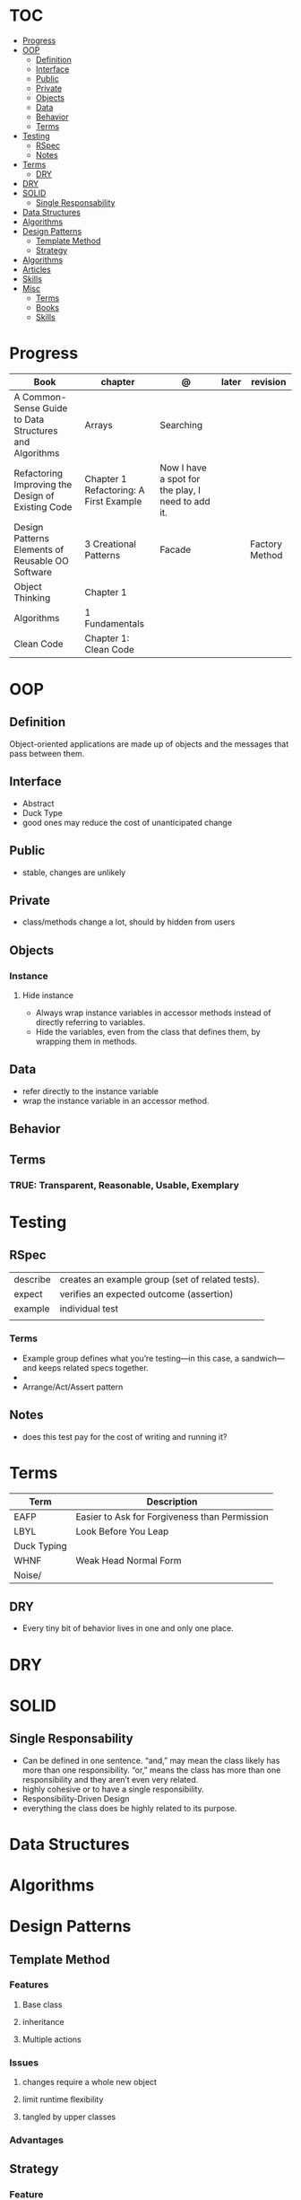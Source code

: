 #+TILE: Programmig Concepts

* TOC
  :PROPERTIES:
  :TOC:      :include all :depth 2 :ignore this
  :END:
:CONTENTS:
- [[#progress][Progress]]
- [[#oop][OOP]]
  - [[#definition][Definition]]
  - [[#interface][Interface]]
  - [[#public][Public]]
  - [[#private][Private]]
  - [[#objects][Objects]]
  - [[#data][Data]]
  - [[#behavior][Behavior]]
  - [[#terms][Terms]]
- [[#testing][Testing]]
  - [[#rspec][RSpec]]
  - [[#notes][Notes]]
- [[#terms][Terms]]
  - [[#dry][DRY]]
- [[#dry][DRY]]
- [[#solid][SOLID]]
  - [[#single-responsability][Single Responsability]]
- [[#data-structures][Data Structures]]
- [[#algorithms][Algorithms]]
- [[#design-patterns][Design Patterns]]
  - [[#template-method][Template Method]]
  - [[#strategy][Strategy]]
- [[#algorithms][Algorithms]]
- [[#articles][Articles]]
- [[#skills][Skills]]
- [[#misc][Misc]]
  - [[#terms][Terms]]
  - [[#books][Books]]
  - [[#skills][Skills]]
:END:
* Progress
   | Book                                                   | chapter                                | @                                                 | later | revision       |
   |--------------------------------------------------------+----------------------------------------+---------------------------------------------------+-------+----------------|
   | A Common-Sense Guide to Data Structures and Algorithms | Arrays                                 | Searching                                         |       |                |
   | Refactoring Improving the Design of Existing Code      | Chapter 1 Refactoring: A First Example | Now I have a spot for the play, I need to add it. |       |                |
   | Design Patterns Elements of Reusable OO Software       | 3 Creational Patterns                  | Facade                                            |       | Factory Method |
   | Object Thinking                                        | Chapter 1                              |                                                   |       |                |
   | Algorithms                                             | 1 Fundamentals                         |                                                   |       |                |
   | Clean Code                                             | Chapter 1: Clean Code                  |                                                   |       |                |

* OOP
** Definition
   Object-oriented applications are made up of objects and the
   messages that pass between them.
** Interface
   - Abstract
   - Duck Type
   - good ones may reduce the cost of unanticipated change
** Public
   - stable, changes are unlikely
** Private
   - class/methods change a lot, should by hidden from users
** Objects
*** Instance
**** Hide instance
     - Always wrap instance variables in accessor methods instead of directly referring to  variables.
     - Hide the variables, even from the class that defines them, by wrapping them in methods.
** Data
   - refer directly to the instance variable
   - wrap the instance variable in an accessor method.
** Behavior
** Terms
*** TRUE: Transparent, Reasonable, Usable, Exemplary
* Testing
** RSpec
   |          |                                                  |
   |----------+--------------------------------------------------|
   | describe | creates an example group (set of related tests). |
   | expect   | verifies an expected outcome (assertion)         |
   | example  | individual test                                  |
   |          |                                                  |
*** Terms
    - Example group defines what you’re testing—in this case, a sandwich—and keeps related specs together.
    -
    - Arrange/Act/Assert pattern

** Notes
   - does this test pay for the cost of writing and running it?

* Terms
  | Term        | Description                                   |
  |-------------+-----------------------------------------------|
  | EAFP        | Easier to Ask for Forgiveness than Permission |
  | LBYL        | Look Before You Leap                          |
  | Duck Typing |                                               |
  | WHNF        | Weak Head Normal Form                         |
  | Noise/      |                                               |
** DRY
   - Every tiny bit of behavior lives in one and only one place.
* DRY
* SOLID
** Single Responsability
   - Can be defined in one sentence. “and,” may mean the class likely has more than one responsibility. “or,” means the class has more than one responsibility and they aren’t even very related.
   - highly cohesive or to have a single responsibility.
   - Responsibility-Driven Design
   - everything the class does be highly related to its purpose.
* Data Structures
* Algorithms
* Design Patterns
** Template Method
*** Features
**** Base class
**** inheritance
**** Multiple actions
*** Issues
**** changes require a whole new object
**** limit runtime flexibility
**** tangled by upper classes
*** Advantages
** Strategy
*** Feature
**** context & strategy
**** easy to switch strategies at runtime
**** delegation
**** composition
**** separation of concerns
**** caller class relieve of any responsibility for or knowledge of the callee ones
**** 'context' treat the strategies like interchangeable parts.
**** all objects(strategies) do the same job
**** all objects support same interface
**** pull the algorithm out into a separate object
* Algorithms
* Articles
  https://daedtech.com/5-things-ive-learned-in-20-years-of-programming

  https://thevaluable.dev/abstraction_software_development/

  https://twistedmatrix.com/documents/current/core/development/policy/compatibility-policy.html

  https://stackoverflow.blog/2019/09/05/they-didnt-teach-us-this-a-crash-course-for-your-first-job-in-software/?cb=1

  https://stackoverflow.blog/2019/08/07/what-every-developer-should-learn-early-on/

  https://www.tableau.com/learn/articles/books-about-data-structures-algorithms

  https://blog.daftcode.pl/become-a-better-programmer-by-making-it-hard-to-write-bad-code-d118ab90e0f7

  http://typicalprogrammer.com/the-joys-of-maintenance-programming

  https://www.embeddedrelated.com/thread/4490/embedded-software-good-and-bad-programming-habits

  https://www.reddit.com/r/dredmorbius/comments/69wk8y/the_tyranny_of_the_minimum_viable_user/

  http://www.bamafolks.com/randy/students/embedded/programming_languages.html

  https://npf.io/2017/11/comments/

  https://henrikwarne-com.cdn.ampproject.org/c/s/henrikwarne.com/2012/06/02/why-i-love-coding/amp/

  http://ourmachinery.com/post/minimalist-container-library-in-c-part-1/

  https://dave.cheney.net/2018/01/16/containers-versus-operating-systems

  http://www.linuxjournal.com/content/getting-started-ncurses

  http://www.grymoire.com/Unix/Awk.html#uh-0

  http://akaptur.com/blog/2017/11/12/love-your-bugs/

  http://www.cipht.net/2017/10/05/why-read-code.html

  http://linuxtechlab.com/bash-scripting-learn-use-regex-basics/

  http://languagelog.ldc.upenn.edu/nll/?p=2483

  https://learnxinyminutes.com/
* Skills
  - OOP
  - MVC *
  - TDD *
  - Clean Code *
  - SOLID *
  - Design Patterns ***
  - PostgreSQL
  - Rest/Soap/GraphQL
  - Ágil
  - Cloud (AWS, Azure)
  - CI, CD (Jenkins, )
  - Sistemas Distribuídos WEB;
  - JavaScript/Typescript
  - SPA
  - Redis, Memcached ou ElasticSearch
  - Docker
  - RabbitMQ/ Kafka
  - Firebase
  - Postfix, Nginx
* Misc
** Terms
*** Search Traversal
    - depth-first traversal
    - breadth-first traversal
** Books
   Designing Data Intensive Apps
** Skills
  - Language
  - Unit Test
  - Framework
  - Database
  - Git
  - Docker
